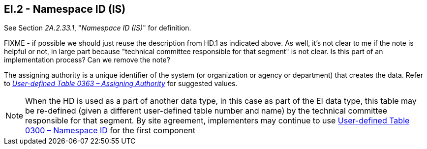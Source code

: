 == EI.2 - Namespace ID (IS)

[datatype-definition]
See Section _2A.2.33.1_, "_Namespace ID (IS)_" for definition. 

FIXME - if possible we should just reuse the description from HD.1 as indicated above. As well, it's not clear to me if the note is helpful or not, in large part because "technical committee responsible for that segment" is not clear. Is this part of an implementation process? Can we remove the note?

The assigning authority is a unique identifier of the system (or organization or agency or department) that creates the data. Refer to file:///E:\V2\v2.9%20final%20Nov%20from%20Frank\V29_CH02C_Tables.docx#HL70363[_User-defined Table 0363 – Assigning Authority_] for suggested values.

[NOTE]
When the HD is used as a part of another data type, in this case as part of the EI data type, this table may be re-defined (given a different user-defined table number and name) by the technical committee responsible for that segment. By site agreement, implementers may continue to use file:///E:\V2\v2.9%20final%20Nov%20from%20Frank\V29_CH02C_Tables.docx#HL70300[User-defined Table 0300 – Namespace ID] for the first component

